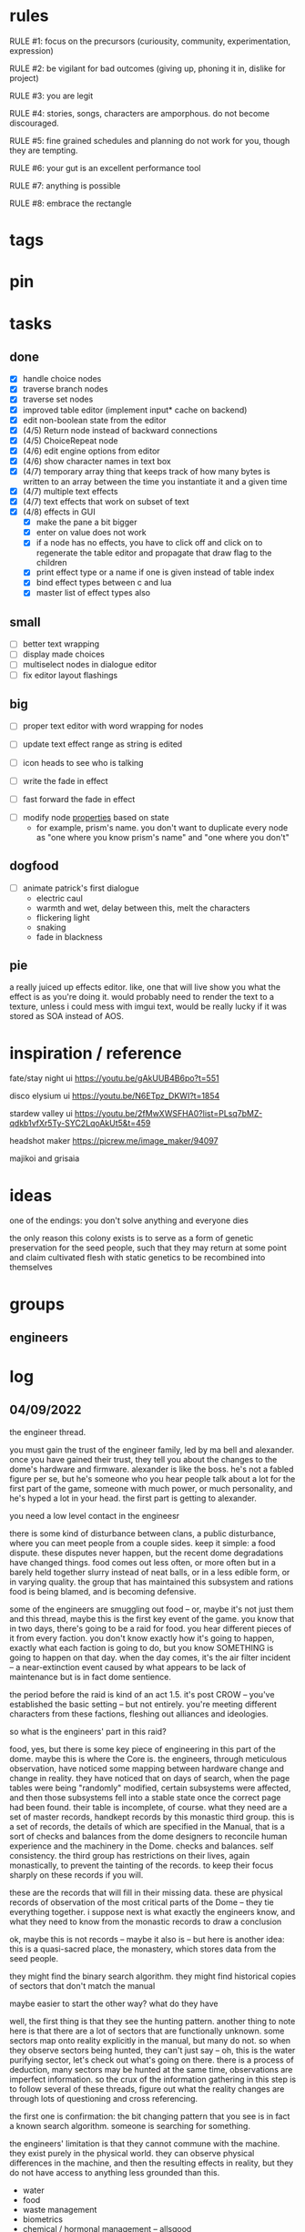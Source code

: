 * rules
RULE #1: focus on the precursors (curiousity, community, experimentation,
expression)

RULE #2: be vigilant for bad outcomes (giving up, phoning it in, dislike for
project)

RULE #3: you are legit

RULE #4: stories, songs, characters are amporphous. do not become discouraged.

RULE #5: fine grained schedules and planning do not work for you, though they
are tempting. 

RULE #6: your gut is an excellent performance tool

RULE #7: anything is possible

RULE #8: embrace the rectangle
* tags
* pin
* tasks
** done
- [X] handle choice nodes
- [X] traverse branch nodes
- [X] traverse set nodes
- [X] improved table editor (implement input* cache on backend)
- [X] edit non-boolean state from the editor
- [X] (4/5) Return node instead of backward connections
- [X] (4/5) ChoiceRepeat node
- [X] (4/6) edit engine options from editor  
- [X] (4/6) show character names in text box 
- [X] (4/7) temporary array thing that keeps track of how many bytes is written to an
  array between the time you instantiate it and a given time
- [X] (4/7) multiple text effects
- [X] (4/7) text effects that work on subset of text
- [X] (4/8) effects in GUI
  - [X] make the pane a bit bigger
  - [X] enter on value does not work
  - [X] if a node has no effects, you have to click off and click on to regenerate the
	table editor and propagate that draw flag to the children
  - [X] print effect type or a name if one is given instead of table index
  - [X] bind effect types between c and lua
  - [X] master list of effect types also
** small
- [ ] better text wrapping
- [ ] display made choices
- [ ] multiselect nodes in dialogue editor
- [ ] fix editor layout flashings
** big
- [ ] proper text editor with word wrapping for nodes
- [ ] update text effect range as string is edited
  
- [ ] icon heads to see who is talking

- [ ] write the fade in effect
- [ ] fast forward the fade in effect


- [ ] modify node _properties_ based on state
  - for example, prism's name. you don't want to duplicate every node as "one
    where you know prism's name" and "one where you don't"
** dogfood
- [ ] animate patrick's first dialogue
  - electric caul
  - warmth and wet, delay between this, melt the characters
  - flickering light
  - snaking
  - fade in blackness
** pie
a really juiced up effects editor. like, one that will live show you what the
effect is as you're doing it. would probably need to render the text to a
texture, unless i could mess with imgui text, would be really lucky if it was
stored as SOA instead of AOS.
* inspiration / reference
fate/stay night ui
https://youtu.be/gAkUUB4B6po?t=551

disco elysium ui
https://youtu.be/N6ETpz_DKWI?t=1854

stardew valley ui
https://youtu.be/2fMwXWSFHA0?list=PLsq7bMZ-qdkb1vfXr5Ty-SYC2LqoAkUt5&t=459

headshot maker
https://picrew.me/image_maker/94097

majikoi and grisaia
* ideas
one of the endings: you don't solve anything and everyone dies

the only reason this colony exists is to serve as a form of genetic preservation
for the seed people, such that they may return at some point and claim
cultivated flesh with static genetics to be recombined into themselves
* groups
** engineers
** 
* log
** 04/09/2022
the engineer thread.

you must gain the trust of the engineer family, led by ma bell and
alexander. once you have gained their trust, they tell you about the changes to
the dome's hardware and firmware. alexander is like the boss. he's not a fabled
figure per se, but he's someone who you hear people talk about a lot for the
first part of the game, someone with much power, or much personality, and he's
hyped a lot in your head. the first part is getting to alexander.

you need a low level contact in the engineesr

there is some kind of disturbance between clans, a public disturbance, where you
can meet people from a couple sides. keep it simple: a food dispute. these
disputes never happen, but the recent dome degradations have changed
things. food comes out less often, or more often but in a barely held together
slurry instead of neat balls, or in a less edible form, or in varying
quality. the group that has maintained this subsystem and rations food is being
blamed, and is becoming defensive.

some of the engineers are smuggling out food -- or, maybe it's not just them and
this thread, maybe this is the first key event of the game. you know that in two
days, there's going to be a raid for food. you hear different pieces of it from
every faction. you don't know exactly how it's going to happen, exactly what
each faction is going to do, but you know SOMETHING is going to happen on that
day. when the day comes, it's the air filter incident -- a near-extinction event
caused by what appears to be lack of maintenance but is in fact dome sentience.

the period before the raid is kind of an act 1.5. it's post CROW -- you've
established the basic setting -- but not entirely. you're meeting different
characters from these factions, fleshing out alliances and ideologies.

so what is the engineers' part in this raid?

food, yes, but there is some key piece of engineering in this part of the
dome. maybe this is where the Core is. the engineers, through meticulous
observation, have noticed some mapping between hardware change and change in
reality. they have noticed that on days of search, when the page tables were
being "randomly" modified, certain subsystems were affected, and then those
subsystems fell into a stable state once the correct page had been found.
their table is incomplete, of course. what they need are a set of master
records, handkept records by this monastic third group. this is a set of
records, the details of which are specified in the Manual, that is a sort of
checks and balances from the dome designers to reconcile human experience and
the machinery in the Dome. checks and balances. self consistency. the third
group has restrictions on their lives, again monastically, to prevent the
tainting of the records. to keep their focus sharply on these records if you
will.

these are the records that will fill in their missing data. these are physical
records of observation of the most critical parts of the Dome -- they tie
everything together. i suppose next is what exactly the engineers know, and what
they need to know from the monastic records to draw a conclusion

ok, maybe this is not records -- maybe it also is -- but here is another idea:
this is a quasi-sacred place, the monastery, which stores data from the seed
people.

they might find the binary search algorithm.
they might find historical copies of sectors that don't match the manual

maybe easier to start the other way? what do they have

well, the first thing is that they see the hunting pattern. another thing to
note here is that there are a lot of sectors that are functionally unknown. some
sectors map onto reality explicitly in the manual, but many do not. so when they
observe sectors being hunted, they can't just say -- oh, this is the water
purifying sector, let's check out what's going on there. there is a process of
deduction, many sectors may be hunted at the same time, observations are
imperfect information. so the crux of the information gathering in this step is
to follow several of these threads, figure out what the reality changes are
through lots of questioning and cross referencing.

the first one is confirmation: the bit changing pattern that you see is in fact
a known search algorithm. someone is searching for something.

the engineers' limitation is that they cannot commune with the machine. they
exist purely in the physical world. they can observe physical differences in the
machine, and then the resulting effects in reality, but they do not have access
to anything less grounded than this.

- water
- food
- waste management
- biometrics
- chemical / hormonal management -- allsgood
- subjective reports, audiovisual hallucination, paranoia, irrational anger,
  violent lust

FOOD
easy one to start with is food. so for the engineers, food is a part of the
raid, but it's more of a public facing reason than the true cause. food quality
has gone down to the point of being nearly inedible. food used to come in neat,
self-contained gelatinous spheres which chemically signalled their edibility and
nutrition. they tasted simple, but good, and came in a few varieties to prevent
pallettes from becoming totally stale.

the problem: the thick sacs that encase the gelatinous inside have begun to
degrade. and the taste of the gelatin inside is unimaginably bad. it's a highly
nutritionally dense goo -- probably the size of a tennis ball, and has all
calories and nutritents for the day. to get something so dense, the seed people
had to invent new chemical structures. our tongues were not attuned to these
structures. the point is -- they taste BAD. and now, for everyone outside the
monastery, the only option is to eat this stuff straight.

this in and of itself may be tolerable for some time, but the second problem:
quantity. the dome is producing less, and much of what is produced is lost due
to the nutritious inner not being built to be exposed to air for long periods of
time.

plot thread: discovering the engineers' stores of food, from when they first
noticed these changes about a year ago


AIR COMPOSITION
part of the manual involves making sure that air is being filtered and
recombined as it should be. in the manual, air is divided into component parts
-- not named by name as we would know them, oxygen, nitrogen, but by simple
sequential categories, A, B, C. there are slight variations in these ratios, but
they should maintain within a certain tolerance.

this one is going to be something less concrete, or rather a thread that sticks
in the background until you find something that matches up with it. the gist is
that the ratios of chemicals in the air are used as a form of crowd control, to
induce happiness, or enthusiasm, gumption, restfulness. however, the machine's
blind experimentation with these have disrupted the precise ecosystem of emotion
that the seed people laid out. this is another reason why tensions are so high.

one subplot with this may involve finding the correct bit pattern for some key
sectors involving air composition, and even down to finding how to manipulate
the ratios for specific sectors in specific ways. and then making decisions on
who to pacify, who to enrage


SUBJECTIVE REPORTS
beyond air composition, people also have some sort of chip in their head. or
maybe a special attenuation to magnetic frequencies. something to which the dome
can send commands? is this removing too much agency from these people? maybe
instead of commands, their minds operate on a certain frequency (really
venturing out into handwavey scifi here), and when the dome degenerates it
begins to generate noise on those same channels.

maybe this ties into a phsyical resource, like food, or air. like an ergot
madness thing.

there is a hospital of some sort, unaffiliated with the engineers, from which
you may gain information about the number of people coming in with madness, or
illness.

--

a break from your regularly scheduled programming: i need to produce dialogue
graphs. that is what will move the game forward. this worldbuilding and planning
is necessary, but ultimately i need to make a thing which can be played and
iterated upon.

can i write these threads standalone? here is what is stopping me from doing so:
- what are the places i can be? the people you can talk to are in locations, and
  when you're not talking to people, you are moving between places. what are
  these places? where are people? i need to sketch out how the dome is laid out
- it's hard to jump in the middle when what you have access to and how people
  respond is so heavily influenced by what happens before. how do i write graphs
  that can stand alone and still be incorporated?

idea: you just write these scenarios very simply, with minimal branching. then,
as you write more of these simple scenarios, they generate states which make the
other scenarios more complex. in scenario 2, you find some information that
would open another branch in scenario 1 -- add it.

a good way to flesh out the dome's layout: write, in prose, the scene of
awakening. use some gimmick to where the PC doesn't talk much, maybe cryogenic
fatigue or something, and he is just led around to observe and have things
explained. he is passed off to people from the engineers and 

** patrick 2
the food -- the dome is not producing turkey legs, it's producing a hyper
efficient means of nutrition that biochemically signals that it's food.

there is an economy in this place -- different groups hold different areas that
produce different resources

mechanical vs prayer vs sabotage

CROW - character, relationship, objective, where

web: start with a story board, what are the main threads, which are parallel,
which converge, how do they converge to the ending, what makes them perceive the
ending differently

divergent endings

names: naming people after things in their environment, but don't try too
hard. 3d objects, virtues (what does this culture value)

stories of things from earth that are grossly misrepresented from age
** patrick 1
deep time --

machines themselves are what change, they change the humans or use the humans as
machines

the machine forms this alien form of sentience

the machine is whodunit

the machine is multiple consciousnesses, self sustaining sections.
- the machine was originally built to serve material functions.
- one section is meant to regulate life support -- it begins exploiting people
  to get the materials it needs

some substance that kept the core going that slowly leaked out and caused the
machine to go insane

patron machine entities -- people worship what part of the machine they maintain

more to the environment than sterility and stainless walls -- something for the
player to explore and discover

more conflict! the systems in the machine are getting less efficient -- the
factions fundamentally disagree with the way to solve the problem
- a divine entity, tampering with it would be an affront to god
- a machine, we should try to fix it

machine malfunctions change the ecosystem, if you fix the machine then you
destroy changes

not a slip of paper -- there are not other manufactured things

a one-man cargo cult character who gives you valuable information

dialogue: how people feel and think (about others, their relationships, the
setting, or themselves). vignettes: concepts for characters or setting, then
make the vignettes and dialogue around that (one of the above things). not about
things, how people feel about things.

a workshop of twisted inventions, tried to fuck with the technology in a way
that ended horrifically. some kind of substance to his ideology. arbitrary
matter transmuting? different groups have different things that they've heard
about him. emphasize: there is a clear material benefit to doing what he is
doing, but it is dangerous

each faction thinks that the degradation of the machine is the other faction
fucking with them

cache is a go

if machine is managing resources of humans themselves

do a few draft dialogues of the first or two scene of the game. 
** 03/22/2022
the most important thing is to write the actual mystery. another clue
from disco elysium: you have several major players in the game
(e.g. the union, the company, the police). it is not as simple as
uncovering enough evidence to damn one of these parties. what really
happened is complicated, nuanced, like the assassins in disco
elysium. it's not as simple as finding a main character's fingerprints
on the gun. it's also not a loony out of left field coming in. 

quick idea: let the air filter incident be a big decision
nexus. something that sets up a lot of stuff for later in the
game. it all happens in a rush -- choices you make may save or doom
some characters, pieces of evidence may be lost, characters may see
different things.

so, the question is: who done it? 

the leaders have good incentives to do this. they realize that the
engies are close to building or discovering a ship, or simply close to
a technological breakthrough. they need something to scare people,
reaffirm evangelicism. 

hold on, think about the loony idea again. not to cop off disco too
much, but one thing i actually like about the loony: you can have a
thing happen that is absolutely a spark to a keg, and leaves a massive
unfolding of what actually happened, only to find out it was
chance. it's not what actually happened that's interesting, it's all
of the unpeeling. anyway.

another idea: one of the engies, a low level, does this
accidentally. he confides to leadership afterward, and they lay webs
to obscure him and the group from involvement. 

another idea: also a low level engie, but this time it's because some
mistake was _already_ made. some track left in disassembling the
obelisk that could not be unmade but for drastic measures. 

clue idea: someone is abnormally missing from the location of the
incident, and does not have a good alibi

clue idea: a low-level leader who does some engineering work and may
have had access to the failed component

another idea: infighting between subgroups inside the engies, which
results in the subgroup going rogue and enacting a plan without
signoff from the rest

another idea: staged event by the leaders to reinforce the importance
of orthodox adherence to the maintenance

the world is hermetically sealed. it is a completely closed system. as
far as this civilization is concerned, it is the whole universe. the
discovery that this is not the case is astounding. this relates to the
original idea: without nature around us, the universe would be far
more mysterious

clue idea: the failed part may be composed of several things instead
of one simple thing. find those parts around the world, find
equivalent parts missing from other things, people give hints about
those parts.

a subgroup who are a cross between police, thuggish enforcers, and
fixers. they are the muscle of the leaders. one of them dies in the
incident, but investigation can reveal that he wasn't actually killed
in the incident. these are like the hardy boys. 

another idea: a plant by someone long ago. maybe just regularly long
ago -- a leader, very high up, learned how to subtly edit the
maintenance in such a way that a single part would fail to be serviced
in a non-obvious way. it was a collaboration between the leaders and
the engies, or _one_ leader and engie. the reason ultimately being the
same as that which spawned all of this: survival. ancient documents,
institutional knowledge, something relays the message to the people of
the reality around them. there is something outside. they can reach it
with the technology they have. people are trying that, and it is
nearly an extinction event. these messages are decrypted by a
particularly brilliant citizen or pair of citizens, who decide that
something has to be done to stop it from happening again -- without
leaking the forbidden knowledge.

ancient documents detailing of a past attempt at escape. encrypted, or
encoded. 

(a world full of secrets. not even a surgeon's room is sterile)

encryption schemes, personal computers painstakingly built, messages
placed in the obelisks, scraps of high-tech ultradurable paper used
and reused for milennia

embedding clues to completely arcane puzzles within the
executable. including symbols in the package, a call stack which is
meaningful. open a socket, listen on it until someone sends it a
message. 

that leaves us with three parallel threads:
- the engies plans to deobfuscate the obelisk and use it to generate
  arbitrary matter, ultimately going off-world and thus breaking free
  from the cycle of maintenance
- the leaders plans to activate a mother ship to go off-world, to
  spread humanity and the gospel of man and life as the crux of the
  universe
- unravelling the ancestors plans of having eaten the forbidden fruit
  and trying to put the apple back on the tree by sabotaging the
  citadel

it is kind of unsatisfying to have who done it be totally unrelated to
any main character or group. 

a situation where all of the components to read the ancient documents
are present, but scattered. at the end, you can get two major pieces
-- one from each faction -- that put everything together and unlock
it. 

a good way to structure this: start from the end, which i've already
done. this is the ending. these are the leaves of the tree. then,
start building tree from the leaves. for example -- arbitrary, not
the real plot:
- you must discover the ancestors plan
  - you must gain a private key from the engies
	- you must gain the trust of ma bell
	  - you must do dirty work for ma bell
		- you must hit a certain conversational trigger
	  - you must complete another story objective that is very
        important to the engies
	- you must blackmail prometheus

is it a tree or a graph? not entirely sure, don't care. the point is
you start building threads that lead to your destination, and then
slowly flesh out those threads. add alternate routes that let you skip
to certain nodes of the graph -- multiple ways of getting there, if
you will. 

and try not to let it explode. half proof of concept, here. 

technically, what do i need for the proof of concept?
- push messages to the text box
- scroll through the text box
- make choices
- save and load state
- load the game with an arbitrary state + dialogue

  
